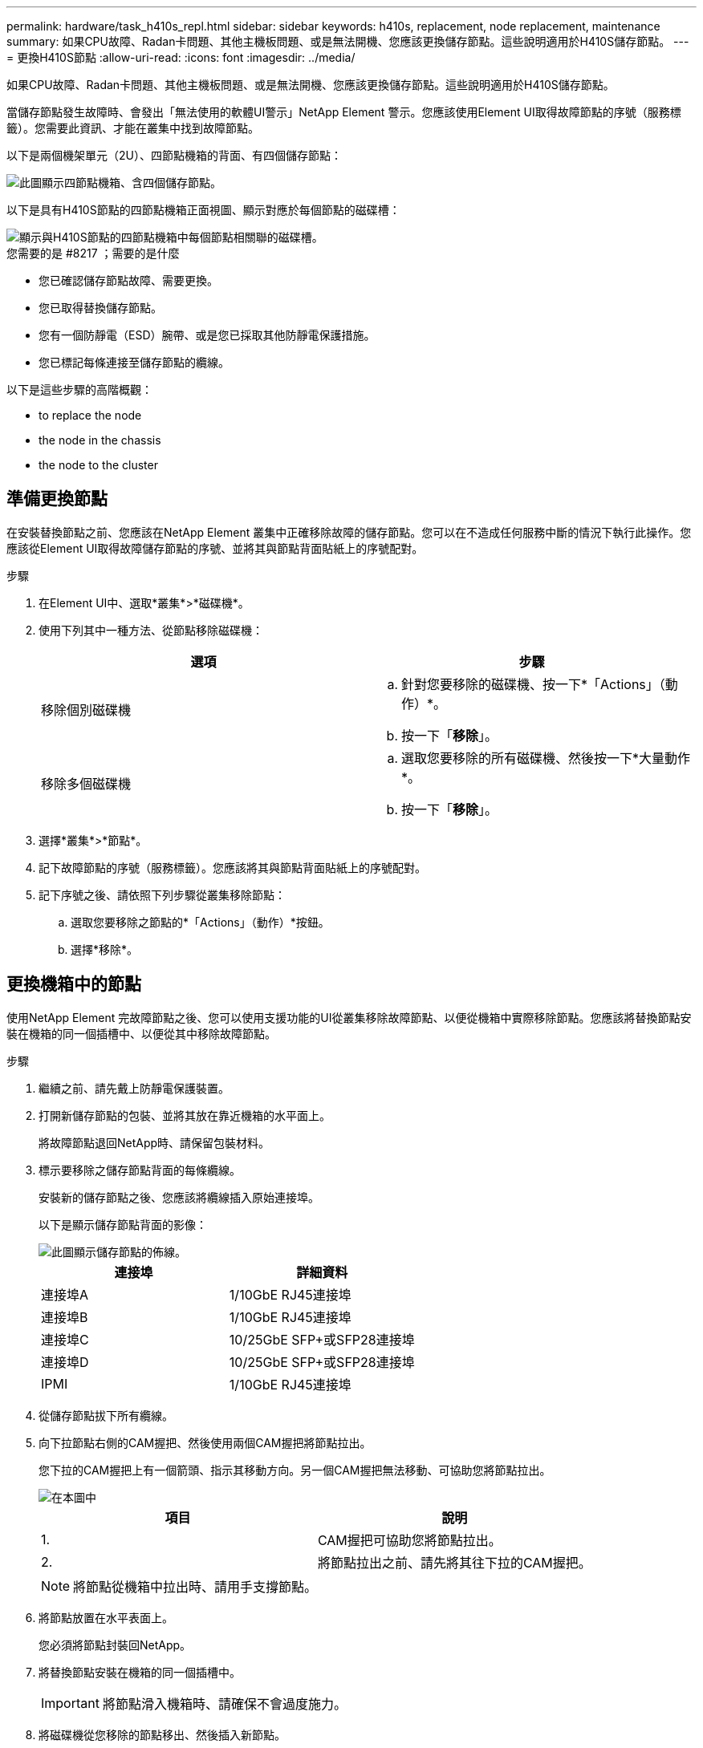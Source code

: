 ---
permalink: hardware/task_h410s_repl.html 
sidebar: sidebar 
keywords: h410s, replacement, node replacement, maintenance 
summary: 如果CPU故障、Radan卡問題、其他主機板問題、或是無法開機、您應該更換儲存節點。這些說明適用於H410S儲存節點。 
---
= 更換H410S節點
:allow-uri-read: 
:icons: font
:imagesdir: ../media/


[role="lead"]
如果CPU故障、Radan卡問題、其他主機板問題、或是無法開機、您應該更換儲存節點。這些說明適用於H410S儲存節點。

當儲存節點發生故障時、會發出「無法使用的軟體UI警示」NetApp Element 警示。您應該使用Element UI取得故障節點的序號（服務標籤）。您需要此資訊、才能在叢集中找到故障節點。

以下是兩個機架單元（2U）、四節點機箱的背面、有四個儲存節點：

image::hci_stornode_rear.gif[此圖顯示四節點機箱、含四個儲存節點。]

以下是具有H410S節點的四節點機箱正面視圖、顯示對應於每個節點的磁碟槽：

image::hci_stor_node_ssd_bays.gif[顯示與H410S節點的四節點機箱中每個節點相關聯的磁碟槽。]

.您需要的是 #8217 ；需要的是什麼
* 您已確認儲存節點故障、需要更換。
* 您已取得替換儲存節點。
* 您有一個防靜電（ESD）腕帶、或是您已採取其他防靜電保護措施。
* 您已標記每條連接至儲存節點的纜線。


以下是這些步驟的高階概觀：

*  to replace the node
*  the node in the chassis
*  the node to the cluster




== 準備更換節點

在安裝替換節點之前、您應該在NetApp Element 叢集中正確移除故障的儲存節點。您可以在不造成任何服務中斷的情況下執行此操作。您應該從Element UI取得故障儲存節點的序號、並將其與節點背面貼紙上的序號配對。

.步驟
. 在Element UI中、選取*叢集*>*磁碟機*。
. 使用下列其中一種方法、從節點移除磁碟機：
+
[cols="2*"]
|===
| 選項 | 步驟 


 a| 
移除個別磁碟機
 a| 
.. 針對您要移除的磁碟機、按一下*「Actions」（動作）*。
.. 按一下「*移除*」。




 a| 
移除多個磁碟機
 a| 
.. 選取您要移除的所有磁碟機、然後按一下*大量動作*。
.. 按一下「*移除*」。


|===
. 選擇*叢集*>*節點*。
. 記下故障節點的序號（服務標籤）。您應該將其與節點背面貼紙上的序號配對。
. 記下序號之後、請依照下列步驟從叢集移除節點：
+
.. 選取您要移除之節點的*「Actions」（動作）*按鈕。
.. 選擇*移除*。






== 更換機箱中的節點

使用NetApp Element 完故障節點之後、您可以使用支援功能的UI從叢集移除故障節點、以便從機箱中實際移除節點。您應該將替換節點安裝在機箱的同一個插槽中、以便從其中移除故障節點。

.步驟
. 繼續之前、請先戴上防靜電保護裝置。
. 打開新儲存節點的包裝、並將其放在靠近機箱的水平面上。
+
將故障節點退回NetApp時、請保留包裝材料。

. 標示要移除之儲存節點背面的每條纜線。
+
安裝新的儲存節點之後、您應該將纜線插入原始連接埠。

+
以下是顯示儲存節點背面的影像：

+
image::../media/hci_isi_storage_cabling.png[此圖顯示儲存節點的佈線。]

+
[cols="2*"]
|===
| 連接埠 | 詳細資料 


 a| 
連接埠A
 a| 
1/10GbE RJ45連接埠



 a| 
連接埠B
 a| 
1/10GbE RJ45連接埠



 a| 
連接埠C
 a| 
10/25GbE SFP+或SFP28連接埠



 a| 
連接埠D
 a| 
10/25GbE SFP+或SFP28連接埠



 a| 
IPMI
 a| 
1/10GbE RJ45連接埠

|===
. 從儲存節點拔下所有纜線。
. 向下拉節點右側的CAM握把、然後使用兩個CAM握把將節點拉出。
+
您下拉的CAM握把上有一個箭頭、指示其移動方向。另一個CAM握把無法移動、可協助您將節點拉出。

+
image::../media/hci_stor_node_camhandles.gif[在本圖中]

+
[cols="2*"]
|===
| 項目 | 說明 


 a| 
1.
 a| 
CAM握把可協助您將節點拉出。



 a| 
2.
 a| 
將節點拉出之前、請先將其往下拉的CAM握把。

|===
+

NOTE: 將節點從機箱中拉出時、請用手支撐節點。

. 將節點放置在水平表面上。
+
您必須將節點封裝回NetApp。

. 將替換節點安裝在機箱的同一個插槽中。
+

IMPORTANT: 將節點滑入機箱時、請確保不會過度施力。

. 將磁碟機從您移除的節點移出、然後插入新節點。
. 將纜線重新連接至原本拔下纜線的連接埠。
+
拔下纜線時、纜線上的標籤有助於引導您。

+
[NOTE]
====
.. 如果機箱背面的通風孔被纜線或標籤阻塞、可能會因為過熱而導致元件提早故障。
.. 請勿將纜線強制插入連接埠、否則可能會損壞纜線、連接埠或兩者。


====
+

TIP: 請確定替換節點的纜線方式與機箱中的其他節點相同。

. 按下節點正面的按鈕以開啟電源。




== 將節點新增至叢集

當您將節點新增至叢集或在現有節點中安裝新磁碟機時、磁碟機會自動登錄為可用。您必須先使用元素UI或API將磁碟機新增至叢集、才能參與叢集。

叢集中每個節點上的軟體版本均應相容。將節點新增至叢集時、叢集會視需要在新節點上安裝Element軟體的叢集版本。

.步驟
. 選擇*叢集*>*節點*。
. 選取*「Pending」（擱置）*以檢視擱置節點的清單。
. 執行下列其中一項：
+
** 若要新增個別節點、請針對您要新增的節點選取*「Actions」（動作）*圖示。
** 若要新增多個節點、請選取要新增之節點的核取方塊、然後選取*大量動作*。
+

NOTE: 如果您要新增的節點與叢集上執行的版本不同、叢集會非同步地將節點更新為叢集主機上執行的Element軟體版本。節點更新後、會自動將自己新增至叢集。在此非同步程序期間、節點將處於「pendingActive」狀態。



. 選取*「Add*」。
+
節點會出現在作用中節點清單中。

. 從Element UI中、選取*叢集*>*磁碟機*。
. 選取*可用*以檢視可用磁碟機的清單。
. 執行下列其中一項：
+
** 若要新增個別磁碟機、請選取您要新增磁碟機的*「Actions」（動作）*圖示、然後選取*「Add*」（新增*）。
** 若要新增多個磁碟機、請選取要新增磁碟機的核取方塊、選取*大量動作*、然後選取*新增*。






== 如需詳細資訊、請參閱

* https://www.netapp.com/data-storage/solidfire/documentation/["NetApp SolidFire 資源頁面"^]
* https://docs.netapp.com/sfe-122/topic/com.netapp.ndc.sfe-vers/GUID-B1944B0E-B335-4E0B-B9F1-E960BF32AE56.html["先前版本的NetApp SolidFire 產品及元素產品文件"^]

